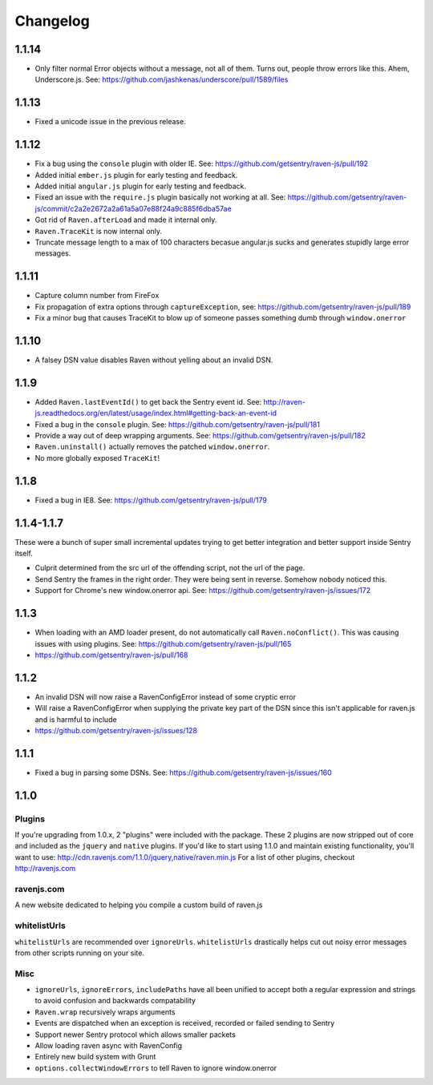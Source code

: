 Changelog
=========

1.1.14
~~~~~~
* Only filter normal Error objects without a message, not all of them. Turns out, people throw errors like this. Ahem, Underscore.js. See: https://github.com/jashkenas/underscore/pull/1589/files

1.1.13
~~~~~~
* Fixed a unicode issue in the previous release.

1.1.12
~~~~~~
* Fix a bug using the ``console`` plugin with older IE. See: https://github.com/getsentry/raven-js/pull/192
* Added initial ``ember.js`` plugin for early testing and feedback.
* Added initial ``angular.js`` plugin for early testing and feedback.
* Fixed an issue with the ``require.js`` plugin basically not working at all. See: https://github.com/getsentry/raven-js/commit/c2a2e2672a2a61a5a07e88f24a9c885f6dba57ae
* Got rid of ``Raven.afterLoad`` and made it internal only.
* ``Raven.TraceKit`` is now internal only.
* Truncate message length to a max of 100 characters becasue angular.js sucks and generates stupidly large error messages.

1.1.11
~~~~~~
* Capture column number from FireFox
* Fix propagation of extra options through ``captureException``, see: https://github.com/getsentry/raven-js/pull/189
* Fix a minor bug that causes TraceKit to blow up of someone passes something dumb through ``window.onerror``

1.1.10
~~~~~~
* A falsey DSN value disables Raven without yelling about an invalid DSN.

1.1.9
~~~~~
* Added ``Raven.lastEventId()`` to get back the Sentry event id. See: http://raven-js.readthedocs.org/en/latest/usage/index.html#getting-back-an-event-id
* Fixed a bug in the ``console`` plugin. See: https://github.com/getsentry/raven-js/pull/181
* Provide a way out of deep wrapping arguments. See: https://github.com/getsentry/raven-js/pull/182
* ``Raven.uninstall()`` actually removes the patched ``window.onerror``.
* No more globally exposed ``TraceKit``!

1.1.8
~~~~~
* Fixed a bug in IE8. See: https://github.com/getsentry/raven-js/pull/179

1.1.4-1.1.7
~~~~~~~~~~~
These were a bunch of super small incremental updates trying to get better integration and better support inside Sentry itself.

* Culprit determined from the src url of the offending script, not the url of the page.
* Send Sentry the frames in the right order. They were being sent in reverse. Somehow nobody noticed this.
* Support for Chrome's new window.onerror api. See: https://github.com/getsentry/raven-js/issues/172

1.1.3
~~~~~
* When loading with an AMD loader present, do not automatically call ``Raven.noConflict()``. This was causing issues with using plugins. See: https://github.com/getsentry/raven-js/pull/165
* https://github.com/getsentry/raven-js/pull/168

1.1.2
~~~~~
* An invalid DSN will now raise a RavenConfigError instead of some cryptic error
* Will raise a RavenConfigError when supplying the private key part of the DSN since this isn't applicable for raven.js and is harmful to include
* https://github.com/getsentry/raven-js/issues/128

1.1.1
~~~~~
* Fixed a bug in parsing some DSNs. See: https://github.com/getsentry/raven-js/issues/160

1.1.0
~~~~~

Plugins
-------
If you're upgrading from 1.0.x, 2 "plugins" were included with the package. These 2 plugins are now stripped out of core and included as the ``jquery`` and ``native`` plugins. If you'd like to start using 1.1.0 and maintain existing functionality, you'll want to use: http://cdn.ravenjs.com/1.1.0/jquery,native/raven.min.js For a list of other plugins, checkout http://ravenjs.com

ravenjs.com
-----------
A new website dedicated to helping you compile a custom build of raven.js

whitelistUrls
-------------
``whitelistUrls`` are recommended over ``ignoreUrls``. ``whitelistUrls`` drastically helps cut out noisy error messages from other scripts running on your site.

Misc
----
* ``ignoreUrls``, ``ignoreErrors``, ``includePaths`` have all been unified to accept both a regular expression and strings to avoid confusion and backwards compatability
* ``Raven.wrap`` recursively wraps arguments
* Events are dispatched when an exception is received, recorded or failed sending to Sentry
* Support newer Sentry protocol which allows smaller packets
* Allow loading raven async with RavenConfig
* Entirely new build system with Grunt
* ``options.collectWindowErrors`` to tell Raven to ignore window.onerror
